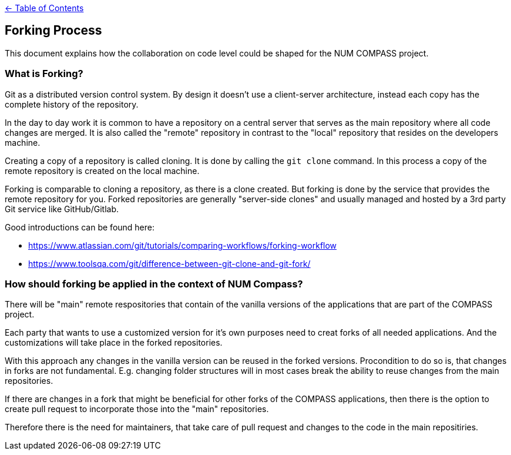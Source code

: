link:../README.adoc[← Table of Contents]

== Forking Process

This document explains how the collaboration on code level could be shaped for the NUM COMPASS project.

=== What is Forking?

Git as a distributed version control system. By design it doesn't use a client-server architecture, instead each copy has the complete history of the repository.

In the day to day work it is common to have a repository on a central server that serves as the main repository where all code changes are merged. It is also called the "remote" repository in contrast to the "local" repository that resides on the developers machine.

Creating a copy of a repository is called cloning. It is done by calling the `git clone` command. In this process a copy of the remote repository is created on the local machine.


Forking is comparable to cloning a repository, as there is a clone created.
But forking is done by the service that provides the remote repository for you.
Forked repositories are generally "server-side clones" and usually managed and hosted by a 3rd party Git service like GitHub/Gitlab.

Good introductions can be found here: 

* https://www.atlassian.com/git/tutorials/comparing-workflows/forking-workflow
* https://www.toolsqa.com/git/difference-between-git-clone-and-git-fork/

=== How should forking be applied in the context of NUM Compass?

There will be "main" remote respositories that contain of the vanilla versions of the applications that are part of the COMPASS project.

Each party that wants to use a customized version for it's own purposes need to creat forks of all needed applications. And the customizations will take place in the forked repositories.

With this approach any changes in the vanilla version can be reused in the forked versions.
Procondition to do so is, that changes in forks are not fundamental. E.g. changing folder structures will in most cases break the ability to reuse changes from the main repositories.

If there are changes in a fork that might be beneficial for other forks of the COMPASS applications, then there is the option to create pull request to incorporate those into the "main" repositories.

Therefore there is the need for maintainers, that take care of pull request and changes to the code in the main repositiries.
